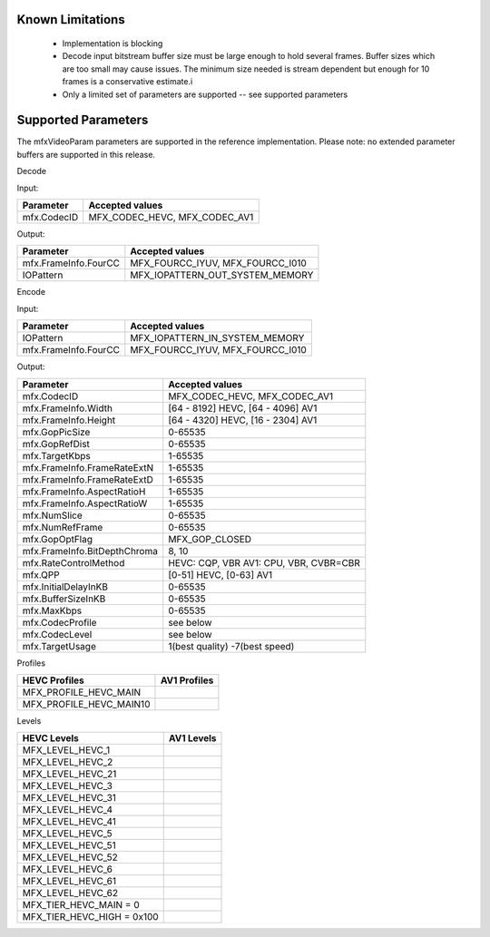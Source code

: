 Known Limitations
^^^^^^^^^^^^^^^^^^

    * Implementation is blocking
 
    * Decode input bitstream buffer size must be large enough to hold several frames.  Buffer sizes which are too small may cause issues. The minimum size needed is stream dependent but enough for 10 frames is a conservative estimate.i
 
    * Only a limited set of parameters are supported -- see supported parameters


Supported Parameters
^^^^^^^^^^^^^^^^^^^^

The mfxVideoParam parameters are supported in the reference implementation.
Please note: no extended parameter buffers are supported in this release.

Decode

Input:

+---------------------------+------------------------------------------+
| Parameter                 |  Accepted values                         |
+===========================+==========================================+
| mfx.CodecID               | MFX_CODEC_HEVC, MFX_CODEC_AV1            |
+---------------------------+------------------------------------------+

Output:

+---------------------------+------------------------------------------+
| Parameter                 |  Accepted values                         |
+===========================+==========================================+
| mfx.FrameInfo.FourCC      | MFX_FOURCC_IYUV, MFX_FOURCC_I010         |
+---------------------------+------------------------------------------+
| IOPattern                 | MFX_IOPATTERN_OUT_SYSTEM_MEMORY          |
+---------------------------+------------------------------------------+


Encode

Input:

+---------------------------+------------------------------------------+
| Parameter                 |  Accepted values                         |
+===========================+==========================================+
| IOPattern                 | MFX_IOPATTERN_IN_SYSTEM_MEMORY           |
+---------------------------+------------------------------------------+
| mfx.FrameInfo.FourCC      | MFX_FOURCC_IYUV, MFX_FOURCC_I010         |
+---------------------------+------------------------------------------+


Output:

+-------------------------------+------------------------------------------+
| Parameter                     |  Accepted values                         |
+===============================+==========================================+
| mfx.CodecID                   | MFX_CODEC_HEVC, MFX_CODEC_AV1            |
+-------------------------------+------------------------------------------+
| mfx.FrameInfo.Width           | [64 - 8192] HEVC, [64 - 4096] AV1        |
+-------------------------------+------------------------------------------+
| mfx.FrameInfo.Height          | [64 - 4320] HEVC, [16 - 2304] AV1        |
+-------------------------------+------------------------------------------+
| mfx.GopPicSize                | 0-65535                                  |
+-------------------------------+------------------------------------------+
| mfx.GopRefDist                | 0-65535                                  |
+-------------------------------+------------------------------------------+
| mfx.TargetKbps                | 1-65535                                  |
+-------------------------------+------------------------------------------+
| mfx.FrameInfo.FrameRateExtN   | 1-65535                                  |
+-------------------------------+------------------------------------------+
| mfx.FrameInfo.FrameRateExtD   | 1-65535                                  |
+-------------------------------+------------------------------------------+
| mfx.FrameInfo.AspectRatioH    | 1-65535                                  |
+-------------------------------+------------------------------------------+
| mfx.FrameInfo.AspectRatioW    | 1-65535                                  |
+-------------------------------+------------------------------------------+
| mfx.NumSlice                  | 0-65535                                  |
+-------------------------------+------------------------------------------+
| mfx.NumRefFrame               | 0-65535                                  |
+-------------------------------+------------------------------------------+
| mfx.GopOptFlag                | MFX_GOP_CLOSED                           |
+-------------------------------+------------------------------------------+
| mfx.FrameInfo.BitDepthChroma  | 8, 10                                    |
+-------------------------------+------------------------------------------+
| mfx.RateControlMethod         | HEVC: CQP, VBR  AV1: CPU, VBR, CVBR=CBR  |
+-------------------------------+------------------------------------------+
| mfx.QPP                       | [0-51] HEVC, [0-63] AV1                  |
+-------------------------------+------------------------------------------+
| mfx.InitialDelayInKB          | 0-65535                                  |
+-------------------------------+------------------------------------------+
| mfx.BufferSizeInKB            | 0-65535                                  |
+-------------------------------+------------------------------------------+
| mfx.MaxKbps                   | 0-65535                                  |
+-------------------------------+------------------------------------------+
| mfx.CodecProfile              | see below                                |
+-------------------------------+------------------------------------------+
| mfx.CodecLevel                | see below                                |
+-------------------------------+------------------------------------------+
| mfx.TargetUsage               | 1(best quality)  -7(best speed)          | 
+-------------------------------+------------------------------------------+

Profiles

+-------------------------------+-------------------------------+
| HEVC Profiles                 | AV1 Profiles                  |
+===============================+===============================+
| MFX_PROFILE_HEVC_MAIN         |                               |
+-------------------------------+-------------------------------+
| MFX_PROFILE_HEVC_MAIN10       |                               |
+-------------------------------+-------------------------------+


Levels

+-------------------------------+----------------+
| HEVC Levels                   |   AV1 Levels   |
+===============================+================+
| MFX_LEVEL_HEVC_1              |                |
+-------------------------------+----------------+
| MFX_LEVEL_HEVC_2              |                |
+-------------------------------+----------------+
| MFX_LEVEL_HEVC_21             |                |
+-------------------------------+----------------+
| MFX_LEVEL_HEVC_3              |                |
+-------------------------------+----------------+
| MFX_LEVEL_HEVC_31             |                |
+-------------------------------+----------------+
| MFX_LEVEL_HEVC_4              |                |
+-------------------------------+----------------+
| MFX_LEVEL_HEVC_41             |                |
+-------------------------------+----------------+
| MFX_LEVEL_HEVC_5              |                |
+-------------------------------+----------------+
| MFX_LEVEL_HEVC_51             |                |
+-------------------------------+----------------+
| MFX_LEVEL_HEVC_52             |                |
+-------------------------------+----------------+
| MFX_LEVEL_HEVC_6              |                |
+-------------------------------+----------------+
| MFX_LEVEL_HEVC_61             |                |
+-------------------------------+----------------+
| MFX_LEVEL_HEVC_62             |                |
+-------------------------------+----------------+ 
| MFX_TIER_HEVC_MAIN  = 0       |                |
+-------------------------------+----------------+
| MFX_TIER_HEVC_HIGH  = 0x100   |                |
+-------------------------------+----------------+

